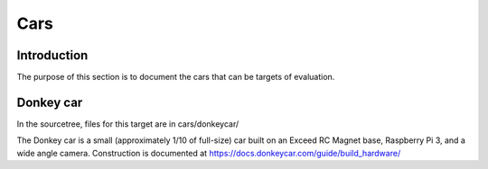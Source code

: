 Cars
====

Introduction
------------

The purpose of this section is to document the cars that can be targets of
evaluation.

Donkey car
----------

In the sourcetree, files for this target are in cars/donkeycar/

The Donkey car is a small (approximately 1/10 of full-size) car built on an
Exceed RC Magnet base, Raspberry Pi 3, and a wide angle camera. Construction is
documented at https://docs.donkeycar.com/guide/build_hardware/
